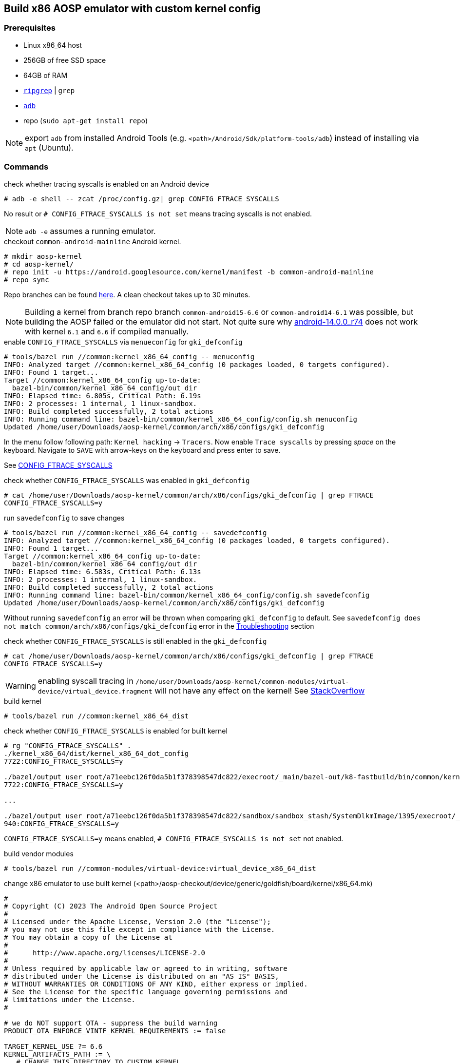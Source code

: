 ## Build x86 AOSP emulator with custom kernel config

### Prerequisites

* Linux x86_64 host
* 256GB of free SSD space
* 64GB of RAM
* https://github.com/BurntSushi/ripgrep[`ripgrep`] | `grep`
* https://developer.android.com/tools/adb?hl=de[`adb`]
* repo (`sudo apt-get install repo`)

NOTE: export `adb` from installed Android Tools (e.g. `<path>/Android/Sdk/platform-tools/adb`) instead of installing via `apt` (Ubuntu).

### Commands

.check whether tracing syscalls is enabled on an Android device
[source,bash]
----
# adb -e shell -- zcat /proc/config.gz| grep CONFIG_FTRACE_SYSCALLS
----

No result or `# CONFIG_FTRACE_SYSCALLS is not set` means tracing syscalls is not enabled.

NOTE: `adb -e` assumes a running emulator.

.checkout `common-android-mainline` Android kernel.
[source,bash]
----
# mkdir aosp-kernel
# cd aosp-kernel/
# repo init -u https://android.googlesource.com/kernel/manifest -b common-android-mainline
# repo sync
----

Repo branches can be found https://source.android.com/docs/setup/reference/bazel-support[here]. A clean checkout takes up to 30 minutes.

NOTE: Building a kernel from branch repo branch `common-android15-6.6` or `common-android14-6.1` was possible, but building the AOSP failed or the emulator did not start. Not quite sure why https://source.android.com/docs/setup/reference/build-numbers#source-code-tags-and-builds[android-14.0.0_r74] does not work with kernel `6.1` and `6.6` if compiled manually.

.enable `CONFIG_FTRACE_SYSCALLS` via `menueconfig` for `gki_defconfig`
[source,bash]
----
# tools/bazel run //common:kernel_x86_64_config -- menuconfig
INFO: Analyzed target //common:kernel_x86_64_config (0 packages loaded, 0 targets configured).
INFO: Found 1 target...
Target //common:kernel_x86_64_config up-to-date:
  bazel-bin/common/kernel_x86_64_config/out_dir
INFO: Elapsed time: 6.805s, Critical Path: 6.19s
INFO: 2 processes: 1 internal, 1 linux-sandbox.
INFO: Build completed successfully, 2 total actions
INFO: Running command line: bazel-bin/common/kernel_x86_64_config/config.sh menuconfig
Updated /home/user/Downloads/aosp-kernel/common/arch/x86/configs/gki_defconfig
----

In the menu follow following path: `Kernel hacking` -> `Tracers`. Now enable `Trace syscalls` by pressing _space_ on the keyboard. Navigate to `SAVE` with arrow-keys on the keyboard and press enter to save.

See https://www.kernelconfig.io/config_ftrace_syscalls[CONFIG_FTRACE_SYSCALLS]

.check whether `CONFIG_FTRACE_SYSCALLS` was enabled in `gki_defconfig`
[source,bash]
----
# cat /home/user/Downloads/aosp-kernel/common/arch/x86/configs/gki_defconfig | grep FTRACE
CONFIG_FTRACE_SYSCALLS=y
----

.run `savedefconfig` to save changes
[source,bash]
----
# tools/bazel run //common:kernel_x86_64_config -- savedefconfig
INFO: Analyzed target //common:kernel_x86_64_config (0 packages loaded, 0 targets configured).
INFO: Found 1 target...
Target //common:kernel_x86_64_config up-to-date:
  bazel-bin/common/kernel_x86_64_config/out_dir
INFO: Elapsed time: 6.583s, Critical Path: 6.13s
INFO: 2 processes: 1 internal, 1 linux-sandbox.
INFO: Build completed successfully, 2 total actions
INFO: Running command line: bazel-bin/common/kernel_x86_64_config/config.sh savedefconfig
Updated /home/user/Downloads/aosp-kernel/common/arch/x86/configs/gki_defconfig
----

Without running `savedefconfig` an error will be thrown when comparing `gki_defconfig` to default. See `savedefconfig does not match common/arch/x86/configs/gki_defconfig` error in the <<Troubleshooting>> section

.check whether `CONFIG_FTRACE_SYSCALLS` is still enabled in the `gki_defconfig`
[source,bash]
----
# cat /home/user/Downloads/aosp-kernel/common/arch/x86/configs/gki_defconfig | grep FTRACE
CONFIG_FTRACE_SYSCALLS=y
----

WARNING: enabling syscall tracing in `/home/user/Downloads/aosp-kernel/common-modules/virtual-device/virtual_device.fragment` will not have any effect on the kernel! See https://stackoverflow.com/a/67193556[StackOverflow]

.build kernel
[source,bash]
----
# tools/bazel run //common:kernel_x86_64_dist
----

.check whether `CONFIG_FTRACE_SYSCALLS` is enabled for built kernel
[source,bash]
----
# rg "CONFIG_FTRACE_SYSCALLS" .
./kernel_x86_64/dist/kernel_x86_64_dot_config
7722:CONFIG_FTRACE_SYSCALLS=y

./bazel/output_user_root/a71eebc126f0da5b1f378398547dc822/execroot/_main/bazel-out/k8-fastbuild/bin/common/kernel_x86_64/kernel_x86_64_dot_config
7722:CONFIG_FTRACE_SYSCALLS=y

...

./bazel/output_user_root/a71eebc126f0da5b1f378398547dc822/sandbox/sandbox_stash/SystemDlkmImage/1395/execroot/_main/out/android-mainline/common/include/config/auto.conf
940:CONFIG_FTRACE_SYSCALLS=y
----

`CONFIG_FTRACE_SYSCALLS=y` means enabled, `# CONFIG_FTRACE_SYSCALLS is not set` not enabled.

.build vendor modules
[source,bash]
----
# tools/bazel run //common-modules/virtual-device:virtual_device_x86_64_dist
----

.change x86 emulator to use built kernel (<path>/aosp-checkout/device/generic/goldfish/board/kernel/x86_64.mk)
[source,makefile]
----
#
# Copyright (C) 2023 The Android Open Source Project
#
# Licensed under the Apache License, Version 2.0 (the "License");
# you may not use this file except in compliance with the License.
# You may obtain a copy of the License at
#
#      http://www.apache.org/licenses/LICENSE-2.0
#
# Unless required by applicable law or agreed to in writing, software
# distributed under the License is distributed on an "AS IS" BASIS,
# WITHOUT WARRANTIES OR CONDITIONS OF ANY KIND, either express or implied.
# See the License for the specific language governing permissions and
# limitations under the License.
#

# we do NOT support OTA - suppress the build warning
PRODUCT_OTA_ENFORCE_VINTF_KERNEL_REQUIREMENTS := false

TARGET_KERNEL_USE ?= 6.6
KERNEL_ARTIFACTS_PATH := \
   # CHANGE THIS DIRECTORY TO CUSTOM KERNEL
   /home/user/Downloads/aosp-kernel/out/kernel_x86_64/dist/
VIRTUAL_DEVICE_KERNEL_MODULES_PATH := \
   # CHANGE THIS DIRECTORY TO CUSTOM VIRTUAL DEVICE KERNEL
   /home/user/Downloads/aosp-kernel/out/virtual_device_x86_64/dist/

# The list of modules to reach the second stage. For performance reasons we
# don't want to put all modules into the ramdisk.
RAMDISK_KERNEL_MODULES := \
    virtio_blk.ko \
    virtio_console.ko \
    virtio_dma_buf.ko \
    virtio_pci.ko \
    virtio_pci_legacy_dev.ko \
    virtio_pci_modern_dev.ko \
    virtio-rng.ko \
# WITH COMMON MAINLINE `vmw_vsock_virtio_transport_common.ko` was not built. Commenting it out does not seem to cause any problems
#    vmw_vsock_virtio_transport_common.ko \
    vmw_vsock_virtio_transport.ko \
    vsock.ko \

BOARD_SYSTEM_KERNEL_MODULES := $(wildcard $(KERNEL_ARTIFACTS_PATH)/*.ko)

BOARD_VENDOR_RAMDISK_KERNEL_MODULES := \
    $(patsubst %,$(VIRTUAL_DEVICE_KERNEL_MODULES_PATH)/%,$(RAMDISK_KERNEL_MODULES))

BOARD_VENDOR_KERNEL_MODULES := \
    $(filter-out $(BOARD_VENDOR_RAMDISK_KERNEL_MODULES),\
                 $(wildcard $(VIRTUAL_DEVICE_KERNEL_MODULES_PATH)/*.ko))

BOARD_VENDOR_KERNEL_MODULES_BLOCKLIST_FILE := \
    device/generic/goldfish/board/kernel/kernel_modules.blocklist

# CHANGED BECAUSE IMAGE KERNEL IMAGE FOR X86 is called `bzImage`
EMULATOR_KERNEL_FILE := $(KERNEL_ARTIFACTS_PATH)/bzImage
----

[NOTE]
====
Instead of editing `<path>/aosp-checkout/device/generic/goldfish/board/kernel/x86_64.mk`
you can also export `KERNEL_ARTIFACTS_PATH`, `VIRTUAL_DEVICE_KERNEL_MODULES_PATH` and `EMULATOR_KERNEL_FILE`
in your shell.
====

.build AOSP
[source,bash]
----
# export TARGET_RELEASE=ap2a
# lunch sdk_car_x86_64-ap2a-userdebug
# m
----

Now build the AOSP with the previously built kernel instead of using a prebuilt one.

INFO: by default the AOSP uses a a pre-built kernel. The pre-built kernel is defined in `<path>/aosp-checkout/device/generic/goldfish/board/kernel/x86_64.mk` for an x86_64 emulator (goldfish). Change `TARGET_KERNEL_USE` to a different version, if another pre-built kernel should be used when building the AOSP.

.start emulator
[source,bash]
----
# emulator -no-snapshot
----

Now check again whether `CONFIG_FTRACE_SYSCALLS` is enabled as described above.

.create avd-image-zip for export
[source,bash]
----
m emu_img_zip
----

NOTE: called from AOSP root directory

See https://source.android.com/docs/automotive/start/avd/android_virtual_device#pack-an-avd-image-zip-file[Pack an AVD image zip file]

#### Troubleshooting

.compare `bzImage` in `kernel_x86_64` and `virtual_device_x86_64`. 
```bash
# ls -la kernel_x86_64/dist/ | grep -i bzImage
-rw-r--r-- 1 user esostaff  23000064 Nov  8 16:42 bzImage

# ls -la virtual_device_x86_64/dist/ | grep -i bzImage
-rw-r--r-- 1 user esostaff  23000064 Nov  8 16:44 bzImage
```

The Kernel image seems to be the same, thus changing the `virtual_device.fragment` does not have any impact on kernel functionality.

.aosp error for lunch target `sdk_car_x86_64-ap2a-userdebug` with ` common-android-mainline` kernel
```
FAILED: ninja: '/home/user/Downloads/aosp-kernel/out/virtual_device_x86_64/dist/vmw_vsock_virtio_transport_common.ko', needed by 'ou
t/target/product/emulator_car64_x86_64/obj/PACKAGING/depmod_vendor_ramdisk_stripped_intermediates/vmw_vsock_virtio_transport_common.ko', m
issing and no known rule to make it
13:27:54 ninja failed with: exit status 1
```

Kernel was not build with `vmw_vsock_virtio_transport_common.ko`, most likely integrated in `bzImage`. Resolving this issue by commenting out `vmw_vsock_virtio_transport_common.ko` in `<path>/aosp-checkout/device/generic/goldfish/board/kernel/x86_64.mk`.

.Changing `/home/user/Downloads/aosp-kernel/common/arch/x86/configs/gki_defconfig` throws an error when building the kernel
```
# tools/bazel run //common:kernel_x86_64_dist
INFO: Analyzed target //common:kernel_x86_64_dist (0 packages loaded, 0 targets configured).
ERROR: /home/user/Downloads/aosp-kernel/common/BUILD.bazel:268:14: Creating kernel config (lto=default) //common:kernel_x86_64_config failed: (Exit 1): bash failed: error executing KernelConfig command (from target //common:kernel_x86_64_config) /bin/bash -c ... (remaining 1 argument skipped)

Use --sandbox_debug to see verbose messages from the sandbox and retain the sandbox build root for debugging
--- common/arch/x86/configs/gki_defconfig	2024-11-08 15:06:16.877476528 +0000
+++ /home/user/Downloads/aosp-kernel/out/bazel/output_user_root/0679e4ef56b48e2edf247a5a618b695e/sandbox/linux-sandbox/493/execroot/_main/out/android-mainline/common/defconfig	2024-11-08 15:15:09.288148010 +0000
@@ -1,4 +1,3 @@
-CONFIG_FTRACE_SYSCALLS=y
 CONFIG_UAPI_HEADER_TEST=y
 CONFIG_KERNEL_LZ4=y
 CONFIG_AUDIT=y
@@ -674,6 +673,7 @@
 CONFIG_WQ_WATCHDOG=y
 CONFIG_SCHEDSTATS=y
 CONFIG_PROVE_LOCKING=y
+CONFIG_FTRACE_SYSCALLS=y
 CONFIG_HIST_TRIGGERS=y
 CONFIG_UNWINDER_FRAME_POINTER=y
 CONFIG_KUNIT=m
ERROR: savedefconfig does not match common/arch/x86/configs/gki_defconfig
Target //common:kernel_x86_64_dist failed to build
Use --verbose_failures to see the command lines of failed build steps.
INFO: Elapsed time: 6.382s, Critical Path: 5.77s
INFO: 2 processes: 2 internal.
ERROR: Build did NOT complete successfully
```

Changing the `gki_defconfig` manually without executing `savedefconfig` is not allowed. Follow instructions above.

### Links

* https://source.android.com/docs/setup/start/requirements[Setup AOSP]
* https://source.android.com/docs/setup/download[AOSP download]
* https://source.android.com/docs/setup/build/building-kernels[Build Kernel]
* https://android.googlesource.com/kernel/build/+/refs/heads/main/kleaf/docs/kernel_config.md#defconfig-fragments[Custom BUILD FLAGS]
* https://source.android.com/docs/setup/reference/bazel-support[Kernel branches]
* https://www.codeinsideout.com/android/build-kernel-module/
* https://bugstitch.dev/detailed-instructions-for-building-android-14-aosp-emulator-post-qpr2-update#heading-step-3-choosing-the-target[Build AOSP]
* https://blog.senyuuri.info/posts/2021-06-30-ebpf-bcc-android-instrumentation/
* https://stackoverflow.com/questions/65415511/android-kernel-build-flow-with-gki-introduced-from-android-11[Android kernel build flow with GKI introduced from Android 11]
